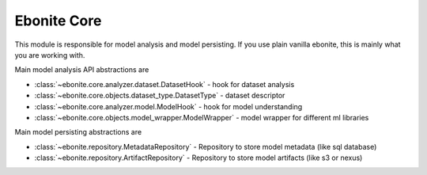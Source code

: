 ============
Ebonite Core
============

This module is responsible for model analysis and
model persisting.
If you use plain vanilla ebonite, this is mainly what
you are working with.

Main model analysis API abstractions are

* :class:`~ebonite.core.analyzer.dataset.DatasetHook` - hook for dataset analysis

* :class:`~ebonite.core.objects.dataset_type.DatasetType` - dataset descriptor

* :class:`~ebonite.core.analyzer.model.ModelHook` - hook for model understanding

* :class:`~ebonite.core.objects.model_wrapper.ModelWrapper` - model wrapper for different ml libraries

Main model persisting abstractions are

* :class:`~ebonite.repository.MetadataRepository` - Repository to store model metadata (like sql database)

* :class:`~ebonite.repository.ArtifactRepository` - Repository to store model artifacts (like s3 or nexus)


